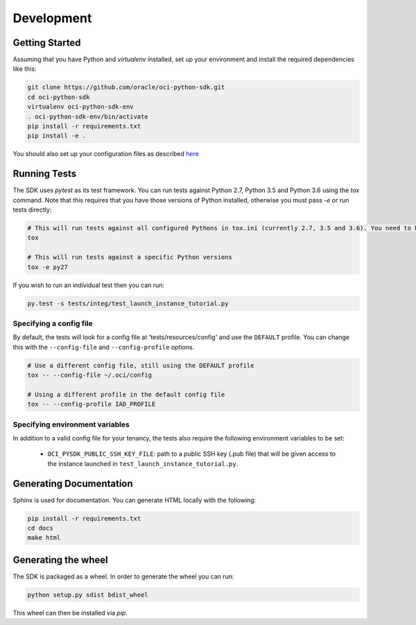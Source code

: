 ============
Development
============

Getting Started
===============
Assuming that you have Python and `virtualenv` installed, set up your environment and install the required dependencies like this:

.. code-block:: sh

    git clone https://github.com/oracle/oci-python-sdk.git
    cd oci-python-sdk
    virtualenv oci-python-sdk-env
    . oci-python-sdk-env/bin/activate
    pip install -r requirements.txt
    pip install -e .

You should also set up your configuration files as described `here`__

__ https://docs.us-phoenix-1.oraclecloud.com/Content/API/Concepts/sdkconfig.htm 

Running Tests
=============
The SDK uses `pytest` as its test framework. You can run tests against Python 2.7, Python 3.5 and Python 3.6 using the `tox` command. Note that this requires that you have those versions of Python installed, 
otherwise you must pass `-e` or run tests directly:

.. code-block:: sh

    # This will run tests against all configured Pythons in tox.ini (currently 2.7, 3.5 and 3.6). You need to have those versions installed
    tox

    # This will run tests against a specific Python versions
    tox -e py27

If you wish to run an individual test then you can run:

.. code-block:: sh

    py.test -s tests/integ/test_launch_instance_tutorial.py

Specifying a config file
------------------------

By default, the tests will look for a config file at 'tests/resources/config'
and use the ``DEFAULT`` profile.  You can change this with the ``--config-file``
and ``--config-profile`` options.

.. code-block:: sh

    # Use a different config file, still using the DEFAULT profile
    tox -- --config-file ~/.oci/config

    # Using a different profile in the default config file
    tox -- --config-profile IAD_PROFILE

Specifying environment variables
--------------------------------
In addition to a valid config file for your tenancy, the tests also require the following environment 
variables to be set:

    * ``OCI_PYSDK_PUBLIC_SSH_KEY_FILE``: path to a public SSH key (.pub file) that will be given access to the instance launched in ``test_launch_instance_tutorial.py``.

Generating Documentation
========================
Sphinx is used for documentation. You can generate HTML locally with the following:

.. code-block:: sh

    pip install -r requirements.txt
    cd docs
    make html

Generating the wheel
====================
The SDK is packaged as a wheel. In order to generate the wheel you can run:

.. code-block:: sh

    python setup.py sdist bdist_wheel

This wheel can then be installed via `pip`.